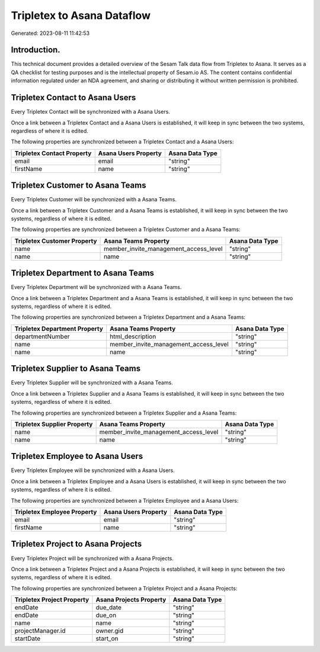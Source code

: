 ===========================
Tripletex to Asana Dataflow
===========================

Generated: 2023-08-11 11:42:53

Introduction.
------------

This technical document provides a detailed overview of the Sesam Talk data flow from Tripletex to Asana. It serves as a QA checklist for testing purposes and is the intellectual property of Sesam.io AS. The content contains confidential information regulated under an NDA agreement, and sharing or distributing it without written permission is prohibited.

Tripletex Contact to Asana Users
--------------------------------
Every Tripletex Contact will be synchronized with a Asana Users.

Once a link between a Tripletex Contact and a Asana Users is established, it will keep in sync between the two systems, regardless of where it is edited.

The following properties are synchronized between a Tripletex Contact and a Asana Users:

.. list-table::
   :header-rows: 1

   * - Tripletex Contact Property
     - Asana Users Property
     - Asana Data Type
   * - email
     - email
     - "string"
   * - firstName
     - name
     - "string"


Tripletex Customer to Asana Teams
---------------------------------
Every Tripletex Customer will be synchronized with a Asana Teams.

Once a link between a Tripletex Customer and a Asana Teams is established, it will keep in sync between the two systems, regardless of where it is edited.

The following properties are synchronized between a Tripletex Customer and a Asana Teams:

.. list-table::
   :header-rows: 1

   * - Tripletex Customer Property
     - Asana Teams Property
     - Asana Data Type
   * - name
     - member_invite_management_access_level
     - "string"
   * - name
     - name
     - "string"


Tripletex Department to Asana Teams
-----------------------------------
Every Tripletex Department will be synchronized with a Asana Teams.

Once a link between a Tripletex Department and a Asana Teams is established, it will keep in sync between the two systems, regardless of where it is edited.

The following properties are synchronized between a Tripletex Department and a Asana Teams:

.. list-table::
   :header-rows: 1

   * - Tripletex Department Property
     - Asana Teams Property
     - Asana Data Type
   * - departmentNumber
     - html_description
     - "string"
   * - name
     - member_invite_management_access_level
     - "string"
   * - name
     - name
     - "string"


Tripletex Supplier to Asana Teams
---------------------------------
Every Tripletex Supplier will be synchronized with a Asana Teams.

Once a link between a Tripletex Supplier and a Asana Teams is established, it will keep in sync between the two systems, regardless of where it is edited.

The following properties are synchronized between a Tripletex Supplier and a Asana Teams:

.. list-table::
   :header-rows: 1

   * - Tripletex Supplier Property
     - Asana Teams Property
     - Asana Data Type
   * - name
     - member_invite_management_access_level
     - "string"
   * - name
     - name
     - "string"


Tripletex Employee to Asana Users
---------------------------------
Every Tripletex Employee will be synchronized with a Asana Users.

Once a link between a Tripletex Employee and a Asana Users is established, it will keep in sync between the two systems, regardless of where it is edited.

The following properties are synchronized between a Tripletex Employee and a Asana Users:

.. list-table::
   :header-rows: 1

   * - Tripletex Employee Property
     - Asana Users Property
     - Asana Data Type
   * - email
     - email
     - "string"
   * - firstName
     - name
     - "string"


Tripletex Project to Asana Projects
-----------------------------------
Every Tripletex Project will be synchronized with a Asana Projects.

Once a link between a Tripletex Project and a Asana Projects is established, it will keep in sync between the two systems, regardless of where it is edited.

The following properties are synchronized between a Tripletex Project and a Asana Projects:

.. list-table::
   :header-rows: 1

   * - Tripletex Project Property
     - Asana Projects Property
     - Asana Data Type
   * - endDate
     - due_date
     - "string"
   * - endDate
     - due_on
     - "string"
   * - name
     - name
     - "string"
   * - projectManager.id
     - owner.gid
     - "string"
   * - startDate
     - start_on
     - "string"

